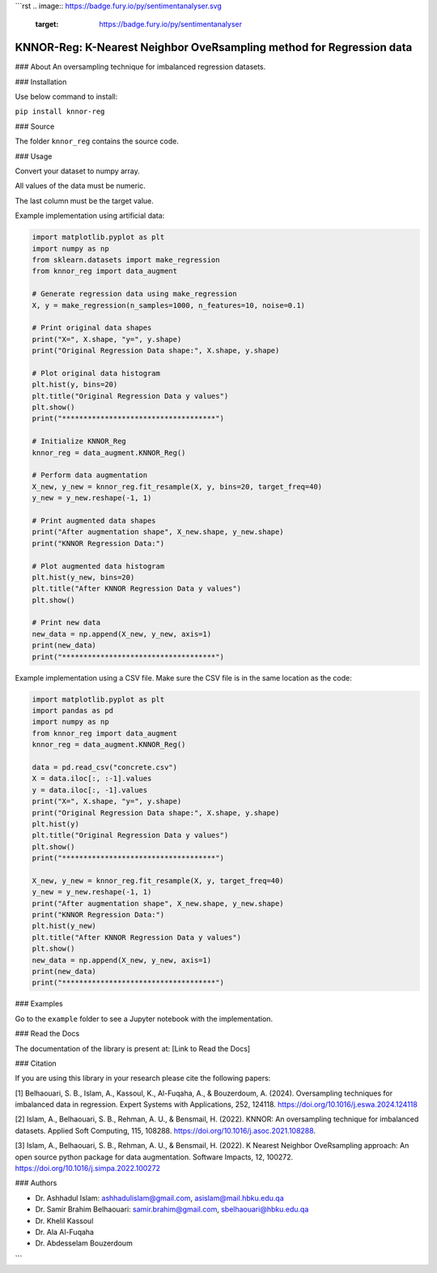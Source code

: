 ```rst
.. image:: https://badge.fury.io/py/sentimentanalyser.svg
   :target: https://badge.fury.io/py/sentimentanalyser
.. image:: https://img.shields.io/badge/python-3.6-blue.svg
   :target: https://www.python.org/downloads/release/python-360/
.. image:: https://img.shields.io/badge/License-MIT-yellow.svg
   :target: https://opensource.org/licenses/MIT
.. image:: http://hits.dwyl.io/ashhadulislam/sentiment-analyser-lib.svg
   :target: http://hits.dwyl.io/ashhadulislam/sentiment-analyser-lib
.. image:: https://img.shields.io/pypi/dm/sentimentanalyser.svg
   :target: https://img.shields.io/pypi/dm/sentimentanalyser.svg
.. image:: https://www.codefactor.io/repository/github/ashhadulislam/sentiment-analyser-lib/badge/master
   :target: https://www.codefactor.io/repository/github/ashhadulislam/sentiment-analyser-lib/overview/master

KNNOR-Reg: K-Nearest Neighbor OveRsampling method for Regression data
=======================================================================

### About
An oversampling technique for imbalanced regression datasets.

### Installation

Use below command to install:

``pip install knnor-reg``

### Source

The folder ``knnor_reg`` contains the source code.

### Usage

Convert your dataset to numpy array.

All values of the data must be numeric.

The last column must be the target value.

Example implementation using artificial data:

.. code-block:: python

    import matplotlib.pyplot as plt
    import numpy as np
    from sklearn.datasets import make_regression
    from knnor_reg import data_augment

    # Generate regression data using make_regression
    X, y = make_regression(n_samples=1000, n_features=10, noise=0.1)

    # Print original data shapes
    print("X=", X.shape, "y=", y.shape)
    print("Original Regression Data shape:", X.shape, y.shape)

    # Plot original data histogram
    plt.hist(y, bins=20)
    plt.title("Original Regression Data y values")
    plt.show()
    print("************************************")

    # Initialize KNNOR_Reg
    knnor_reg = data_augment.KNNOR_Reg()

    # Perform data augmentation
    X_new, y_new = knnor_reg.fit_resample(X, y, bins=20, target_freq=40)
    y_new = y_new.reshape(-1, 1)

    # Print augmented data shapes
    print("After augmentation shape", X_new.shape, y_new.shape)
    print("KNNOR Regression Data:")

    # Plot augmented data histogram
    plt.hist(y_new, bins=20)
    plt.title("After KNNOR Regression Data y values")
    plt.show()

    # Print new data
    new_data = np.append(X_new, y_new, axis=1)
    print(new_data)
    print("************************************")

Example implementation using a CSV file. Make sure the CSV file is in the same location as the code:

.. code-block:: python

    import matplotlib.pyplot as plt
    import pandas as pd
    import numpy as np
    from knnor_reg import data_augment
    knnor_reg = data_augment.KNNOR_Reg()

    data = pd.read_csv("concrete.csv")
    X = data.iloc[:, :-1].values
    y = data.iloc[:, -1].values
    print("X=", X.shape, "y=", y.shape)
    print("Original Regression Data shape:", X.shape, y.shape)
    plt.hist(y)
    plt.title("Original Regression Data y values")
    plt.show()
    print("************************************")

    X_new, y_new = knnor_reg.fit_resample(X, y, target_freq=40)
    y_new = y_new.reshape(-1, 1)
    print("After augmentation shape", X_new.shape, y_new.shape)
    print("KNNOR Regression Data:")
    plt.hist(y_new)
    plt.title("After KNNOR Regression Data y values")
    plt.show()
    new_data = np.append(X_new, y_new, axis=1)
    print(new_data)
    print("************************************")

### Examples

Go to the ``example`` folder to see a Jupyter notebook with the implementation.

### Read the Docs

The documentation of the library is present at: [Link to Read the Docs]

### Citation

If you are using this library in your research please cite the following papers:

[1] Belhaouari, S. B., Islam, A., Kassoul, K., Al-Fuqaha, A., & Bouzerdoum, A. (2024). Oversampling techniques for imbalanced data in regression. Expert Systems with Applications, 252, 124118. https://doi.org/10.1016/j.eswa.2024.124118

[2] Islam, A., Belhaouari, S. B., Rehman, A. U., & Bensmail, H. (2022). KNNOR: An oversampling technique for imbalanced datasets. Applied Soft Computing, 115, 108288. https://doi.org/10.1016/j.asoc.2021.108288.

[3] Islam, A., Belhaouari, S. B., Rehman, A. U., & Bensmail, H. (2022). K Nearest Neighbor OveRsampling approach: An open source python package for data augmentation. Software Impacts, 12, 100272. https://doi.org/10.1016/j.simpa.2022.100272

### Authors

- Dr. Ashhadul Islam: ashhadulislam@gmail.com, asislam@mail.hbku.edu.qa
- Dr. Samir Brahim Belhaouari: samir.brahim@gmail.com, sbelhaouari@hbku.edu.qa
- Dr. Khelil Kassoul
- Dr. Ala Al-Fuqaha
- Dr. Abdesselam Bouzerdoum
```
